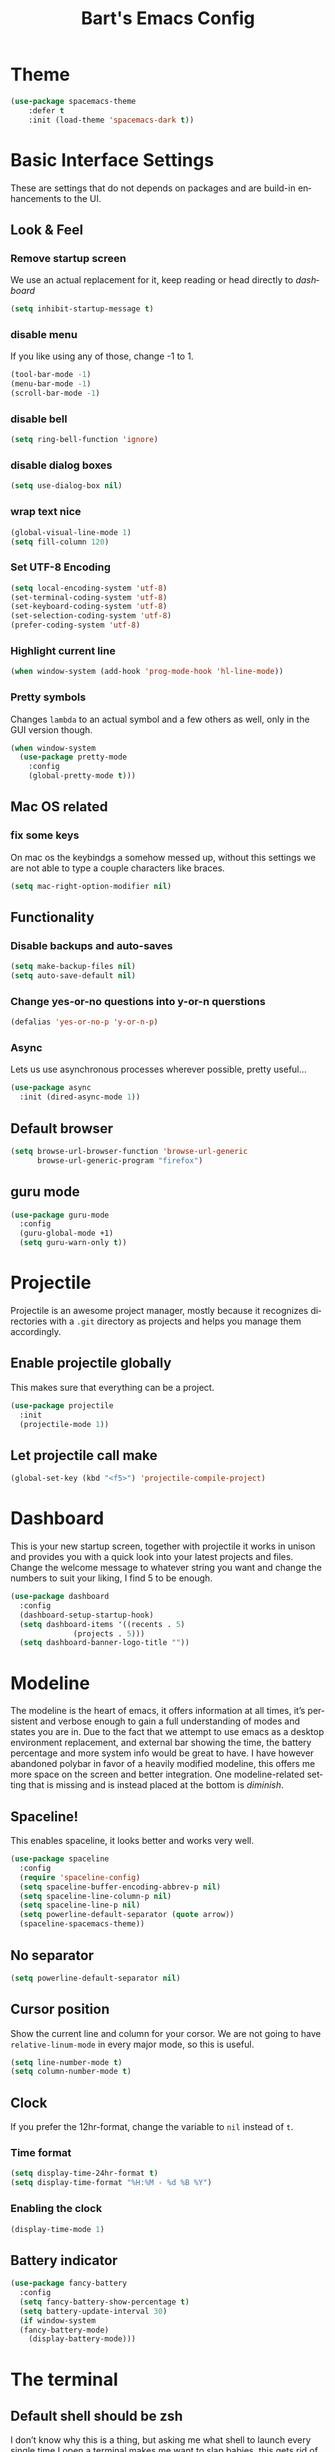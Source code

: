 #+STARTUP: overview
#+TITLE: Bart's Emacs Config
#+CREATOR: Bart
#+LANGUAGE: en
#+OPTIONS: num:nil
#+ATTR_HTML: :style margin-left: auto; margin-right: auto;
* Theme
#+begin_src emacs-lisp
(use-package spacemacs-theme
    :defer t
    :init (load-theme 'spacemacs-dark t))
#+end_src
* Basic Interface Settings
These are settings that do not depends on packages and are build-in
enhancements to the UI.
** Look & Feel
*** Remove startup screen
We use an actual replacement for it, keep reading or head directly to [[Dashboard][dashboard]]
#+BEGIN_SRC emacs-lisp
(setq inhibit-startup-message t)
#+END_SRC
*** disable menu 
If you like using any of those, change -1 to 1.
#+BEGIN_SRC emacs-lisp
(tool-bar-mode -1)
(menu-bar-mode -1)
(scroll-bar-mode -1)
#+END_SRC
*** disable bell
#+BEGIN_SRC emacs-lisp
(setq ring-bell-function 'ignore)
#+END_SRC
*** disable dialog boxes
#+BEGIN_SRC emacs-lisp
  (setq use-dialog-box nil)
#+END_SRC
*** wrap text nice
#+BEGIN_SRC emacs-lisp
  (global-visual-line-mode 1)
  (setq fill-column 120)
#+END_SRC
*** Set UTF-8 Encoding
#+BEGIN_SRC emacs-lisp
(setq local-encoding-system 'utf-8)
(set-terminal-coding-system 'utf-8)
(set-keyboard-coding-system 'utf-8)
(set-selection-coding-system 'utf-8)
(prefer-coding-system 'utf-8)
#+END_SRC
*** Highlight current line
#+BEGIN_SRC emacs-lisp
(when window-system (add-hook 'prog-mode-hook 'hl-line-mode))
#+END_SRC
*** Pretty symbols

Changes =lambda= to an actual symbol and a few others as well, only in the GUI version though.
#+BEGIN_SRC emacs-lisp
  (when window-system
    (use-package pretty-mode
      :config
      (global-pretty-mode t)))

#+END_SRC

** Mac OS related
*** fix some keys
On mac os the keybindgs a somehow messed up, without this settings we are not able to type a couple characters like braces. 
#+BEGIN_SRC emacs-lisp
(setq mac-right-option-modifier nil)
#+END_SRC
** Functionality
*** Disable backups and auto-saves
#+BEGIN_SRC emacs-lisp
(setq make-backup-files nil)
(setq auto-save-default nil)
#+END_SRC
*** Change yes-or-no questions into y-or-n querstions
#+BEGIN_SRC emacs-lisp
(defalias 'yes-or-no-p 'y-or-n-p)
#+END_SRC
*** Async
Lets us use asynchronous processes wherever possible, pretty useful...
#+BEGIN_SRC emacs-lisp
  (use-package async
    :init (dired-async-mode 1))
#+END_SRC
** Default browser
#+BEGIN_SRC emacs-lisp
(setq browse-url-browser-function 'browse-url-generic
      browse-url-generic-program "firefox")
#+END_SRC
** guru mode
#+BEGIN_SRC emacs-lisp
  (use-package guru-mode
    :config
    (guru-global-mode +1)
    (setq guru-warn-only t))
#+END_SRC
* Projectile
Projectile is an awesome project manager, mostly because it recognizes
directories with a =.git= directory as projects and helps you manage them accordingly.
** Enable projectile globally
This makes sure that everything can be a project.
#+BEGIN_SRC emacs-lisp
  (use-package projectile
    :init
    (projectile-mode 1))
#+END_SRC
** Let projectile call make
#+BEGIN_SRC emacs-lisp
  (global-set-key (kbd "<f5>") 'projectile-compile-project)

#+END_SRC
* Dashboard
This is your new startup screen, together with projectile it works in unison and provides
you with a quick look into your latest projects and files. Change the welcome message to 
whatever string you want and change the numbers to suit your liking, I find 5 to be enough.
#+BEGIN_SRC emacs-lisp
  (use-package dashboard
    :config
    (dashboard-setup-startup-hook)
    (setq dashboard-items '((recents . 5)
			    (projects . 5)))
    (setq dashboard-banner-logo-title ""))
#+END_SRC
* Modeline
The modeline is the heart of emacs, it offers information at all times, it’s persistent and verbose enough to gain a full understanding of modes and states you are in.
Due to the fact that we attempt to use emacs as a desktop environment replacement, and external bar showing the time, the battery percentage and more system info would be great to have. I have however abandoned polybar in favor of a heavily modified modeline, this offers me more space on the screen and better integration.
One modeline-related setting that is missing and is instead placed at the bottom is [[diminish]].
** Spaceline!
This enables spaceline, it looks better and works very well.
#+BEGIN_SRC emacs-lisp
  (use-package spaceline
    :config
    (require 'spaceline-config)
    (setq spaceline-buffer-encoding-abbrev-p nil)
    (setq spaceline-line-column-p nil)
    (setq spaceline-line-p nil)
    (setq powerline-default-separator (quote arrow))
    (spaceline-spacemacs-theme))
#+END_SRC
** No separator
#+BEGIN_SRC emacs-lisp
  (setq powerline-default-separator nil)
#+END_SRC
** Cursor position
Show the current line and column for your corsor. We are not going to have =relative-linum-mode= in every major mode, so this is useful.
#+BEGIN_SRC emacs-lisp
  (setq line-number-mode t)
  (setq column-number-mode t)
#+END_SRC
** Clock
If you prefer the 12hr-format, change the variable to =nil= instead of =t=.
*** Time format
#+BEGIN_SRC emacs-lisp
  (setq display-time-24hr-format t)
  (setq display-time-format "%H:%M - %d %B %Y")
#+END_SRC
*** Enabling the clock
#+BEGIN_SRC emacs-lisp
(display-time-mode 1)
#+END_SRC
** Battery indicator
#+BEGIN_SRC emacs-lisp
  (use-package fancy-battery
    :config
    (setq fancy-battery-show-percentage t)
    (setq battery-update-interval 30)
    (if window-system
	(fancy-battery-mode)
      (display-battery-mode)))

#+END_SRC
* The terminal
** Default shell should be zsh
I don’t know why this is a thing, but asking me what shell to launch every single time I open a terminal makes me want to slap babies, this gets rid of it. This goes without saying but you can replace bash with your shell of choice.
#+BEGIN_SRC emacs-lisp
  (defvar my-term-shell "/usr/local/bin/zsh")
  (defadvice ansi-term (before force-bash)
    (interactive (list my-term-shell)))
  (ad-activate 'ansi-term)
#+END_SRC
** Easy to remember keybinding
Super + Enter to launch a new terminal.
#+BEGIN_SRC emacs-lisp
(global-set-key (kbd "<s-return>") 'ansi-term)

#+END_SRC
* Moving around emacs
One of the most important things about a text editor is how efficient you manage
to be when using it, how much time do basic tasks take you and so on and so forth.
One of those tasks is moving around files and buffers, whatever you may use emacs for
you /will/ be jumping around buffers like it's serious business, the following
set of enhancements aims to make it easier.

As a great emacs user once said:

#+BEGIN_QUOTE
Do me the favor, do me the biggest favor, matter of fact do yourself the biggest favor and integrate those into your workflow.
#+END_QUOTE

** a prerequisite for others packages
#+BEGIN_SRC emacs-lisp
;;  (use-package ivy)
#+END_SRC
** scrolling and why does the screen move
I don't know to be honest, but this little bit of code makes scrolling with emacs a lot nicer.
#+BEGIN_SRC emacs-lisp
  (setq scroll-conservatively 100)
#+END_SRC
** which-key and why I love emacs
In order to use emacs, you don't need to know how to use emacs.
It's self documenting, and coupled with this insanely useful package, it's even easier.
In short, after you start the input of a command and stop, pondering what key must follow,
it will automatically open a non-intrusive buffer at the bottom of the screen offering
you suggestions for completing the command, that's it, nothing else.

It's beautiful
#+BEGIN_SRC emacs-lisp
  (use-package which-key
    :diminish which-key-mode
    :config
      (which-key-mode))
#+END_SRC

** windows,panes and why I hate other-window
Some of us have large displays, others have tiny netbook screens, but regardless of your hardware
you probably use more than 2 panes/windows at times, cycling through all of them with
=C-c o= is annoying to say the least, it's a lot of keystrokes and takes time, time you could spend doing something more productive.

*** switch-window
This magnificent package takes care of this issue.
It's unnoticeable if you have <3 panes open, but with 3 or more, upon pressing =C-x o=
you will notice how your buffers turn a solid color and each buffer is asigned a letter
(the list below shows the letters, you can modify them to suit your liking), upon pressing
a letter asigned to a window, your will be taken to said window, easy to remember, quick to use
and most importantly, it annihilates a big issue I had with emacs. An alternative is =ace-window=,
however by default it also changes the behaviour of =C-x o= even if only 2 windows are open,
this is bad, it also works less well with =exwm= for some reason.
#+BEGIN_SRC emacs-lisp
(use-package switch-window
  :config
    (setq switch-window-input-style 'minibuffer)
    (setq switch-window-increase 4)
    (setq switch-window-threshold 2)
    (setq switch-window-shortcut-style 'qwerty)
    (setq switch-window-qwerty-shortcuts
        '("a" "s" "d" "f" "j" "k" "l" "i" "o"))
  :bind
    ([remap other-window] . switch-window))
#+END_SRC
*** Following window splits
After you split a window, your focus remains in the previous one.
This annoyed me so much I wrote these two, they take care of it.
#+BEGIN_SRC emacs-lisp
  (defun split-and-follow-horizontally ()
    (interactive)
    (split-window-below)
    (balance-windows)
    (other-window 1))
  (global-set-key (kbd "C-x 2") 'split-and-follow-horizontally)

  (defun split-and-follow-vertically ()
    (interactive)
    (split-window-right)
    (balance-windows)
    (other-window 1))
  (global-set-key (kbd "C-x 3") 'split-and-follow-vertically)
#+END_SRC
** buffers and why I hate list-buffers
Another big thing is, buffers. If you use emacs, you use buffers, everyone loves them.
Having many buffers is useful, but can be tedious to work with, let us see how we can improve it.

*** Always murder current buffer
Doing =C-x k= should kill the current buffer at all times, we have =ibuffer= for more sophisticated thing.
#+BEGIN_SRC emacs-lisp
  (defun kill-current-buffer ()
    "Kills the current buffer."
    (interactive)
    (kill-buffer (current-buffer)))
  (global-set-key (kbd "C-x k") 'kill-current-buffer)
#+END_SRC

*** Kill buffers without asking for confirmation
Unless you have the muscle memory, I recommend omitting this bit, as you may lose progress for no reason when working.
#+BEGIN_SRC emacs-lisp
(setq kill-buffer-query-functions (delq 'process-kill-buffer-query-function kill-buffer-query-functions))
#+END_SRC

*** Turn switch-to-buffer into ibuffer
I don't understand how ibuffer isn't the default option by now.
It's vastly superior in terms of ergonomics and functionality, you can delete buffers, rename buffer, move buffers, organize buffers etc.
#+BEGIN_SRC emacs-lisp
(global-set-key (kbd "C-x b") 'ibuffer)
#+END_SRC
**** expert-mode
If you feel like you know how ibuffer works and need not to be asked for confirmation after every serious command, enable this as follows.
#+BEGIN_SRC emacs-lisp
(setq ibuffer-expert nil)
#+END_SRC
*** close-all-buffers
It's one of those things where I genuinely have to wonder why there is no built in functionality for it.
Once in a blue moon I need to kill all buffers, and having ~150 of them open would mean I'd need to spend a few too many
seconds doing this than I'd like, here's a solution.

This can be invoked using =C-M-s-k=. This keybinding makes sure you don't hit it unless you really want to.
#+BEGIN_SRC emacs-lisp
  (defun close-all-buffers ()
    "Kill all buffers without regard for their origin."
    (interactive)
    (mapc 'kill-buffer (buffer-list)))
  (global-set-key (kbd "C-M-s-k") 'close-all-buffers)
#+END_SRC
** line numbers and programming
Every now and then all of us feel the urge to be productive and write some code. In the event that this happens, the following bit of configuration makes sure that we have access to relative line numbering in programming-related modes. I highly recommend not enabling linum-relative-mode globally, as it messed up something like ansi-term for instance.
#+BEGIN_SRC emacs-lisp
  (use-package linum-relative
    :diminish linum-relative-mode
    :config
    (setq linum-relative-current-symbol "")
    (add-hook 'prog-mode-hook 'linum-relative-mode))
#+END_SRC
** helm
#+BEGIN_SRC emacs-lisp
  (use-package helm
    :diminish helm-mode
    :bind
    ("C-x C-f" . 'helm-find-files)
    ("C-x C-b" . 'helm-buffers-list)
    ("M-x" . 'helm-M-x)
    ("M-y" . 'helm-show-kill-ring)
    ("C-x b" . helm-mini)
    :config
    (defun daedreth/helm-hide-minibuffer ()
      (when (with-helm-buffer helm-echo-input-in-header-line)
        (let ((ov (make-overlay (point-min) (point-max) nil nil t)))
          (overlay-put ov 'window (selected-window))
          (overlay-put ov 'face
                       (let ((bg-color (face-background 'default nil)))
                         `(:background ,bg-color :foreground ,bg-color)))
          (setq-local cursor-type nil))))
    (add-hook 'helm-minibuffer-set-up-hook 'daedreth/helm-hide-minibuffer)
    (setq helm-autoresize-max-height 0
          helm-autoresize-min-height 40
          helm-M-x-fuzzy-match t
          helm-buffers-fuzzy-matching t
          helm-recentf-fuzzy-match t
          helm-semantic-fuzzy-match t
          helm-imenu-fuzzy-match t
          helm-split-window-in-side-p nil
          helm-move-to-line-cycle-in-source nil
          helm-ff-search-library-in-sexp t
          helm-scroll-amount 8 
          helm-echo-input-in-header-line t)
    :init
    (helm-mode 1))

  (require 'helm-config)    
  (helm-autoresize-mode 1)
  (define-key helm-find-files-map (kbd "C-b") 'helm-find-files-up-one-level)
  (define-key helm-find-files-map (kbd "C-f") 'helm-execute-persistent-action)
#+END_SRC
*** additional packages for helm
**** access projectile from helm 
#+BEGIN_SRC emacs-lisp
  (use-package helm-projectile
    :bind (("M-t" . helm-projectile-find-file)
           ("M-p" . helm-projectile-switch-project))
    :config
    (helm-projectile-on))

#+END_SRC
**** wgrep
Helm documentation advices usage of wgrep, so we do...
#+BEGIN_SRC emacs-lisp
  (use-package wgrep
:defer t)
#+END_SRC
**** helm-ls-git
#+BEGIN_SRC emacs-lisp
  (use-package helm-ls-git
    :config
    (global-set-key (kbd "C-x C-d") 'helm-browse-project))
#+END_SRC
**** helm descbinds
#+BEGIN_SRC emacs-lisp
  (use-package helm-descbinds
    :config
    (helm-descbinds-mode))
#+END_SRC
**** helm-swoop and why is the default search so lame
I like me some searching, the default search is very meh. In emacs, you mostly use search to get around your buffer, much like with avy, but sometimes it doesn't hurt to search for entire words or mode, this package  makes sure this is more efficient.
#+BEGIN_SRC emacs-lisp
  (use-package helm-swoop
    :bind (("C-s" . 'helm-swoop)
	   ("C-r" . 'helm-swoop))
    )
#+END_SRC
**** helm-ag for search inside of a project with ag/rg/grep
#+BEGIN_SRC emacs-lisp
  (use-package helm-ag)

#+END_SRC
** avy
Many times have I pondered how I can move around buffers even quicker.
I'm glad to say, that avy is precisely what I needed, and it's precisely what you need as well.
In short, as you invoke one of avy's functions, you will be prompted for a character
that you'd like to jump to in the /visible portion of the current buffer/.
Afterwards you will notice how all instances of said character have additional letter on top of them.
Pressing those letters, that are next to your desired character will move your cursor over there.
Admittedly, this sounds overly complicated and complex, but in reality takes a split second
and improves your life tremendously.

I like =M-s= for it, same as =C-s= is for moving by searching string, now =M-s= is moving by searching characters.
#+BEGIN_SRC emacs-lisp
  (use-package avy
    :bind
      ("M-s" . avy-goto-char))
#+END_SRC
* Text manipulation
Here I shall collect self-made functions that make editing text easier.

** Mark-Multiple
I can barely contain my joy. This extension allows you to quickly mark the next occurence of a region and edit them all at once. Wow!
#+BEGIN_SRC emacs-lisp
  (use-package mark-multiple
    :bind ("C-c q" . 'mark-next-like-this))
#+END_SRC

** Improved kill-word
Why on earth does a function called =kill-word= not .. kill a word.
It instead deletes characters from your cursors position to the end of the word,
let's make a quick fix and bind it properly.
#+BEGIN_SRC emacs-lisp
  (defun bk/kill-inner-word ()
    "Kills the entire word your cursor is in. Equivalent to 'ciw' in vim."
    (interactive)
    (forward-char 1)
    (backward-word)
    (kill-word 1))
  (global-set-key (kbd "C-c w k") 'bk/kill-inner-word)
#+END_SRC

** Improved copy-word
And again, the same as above but we make sure to not delete the source word.
#+BEGIN_SRC emacs-lisp
  (defun bk/copy-whole-word ()
    (interactive)
    (save-excursion
      (forward-char 1)
      (backward-word)
      (kill-word 1)
      (yank)))
  (global-set-key (kbd "C-c w c") 'bk/copy-whole-word)
#+END_SRC

** Copy a line
Regardless of where your cursor is, this quickly copies a line.
#+BEGIN_SRC emacs-lisp
  (defun bk/copy-whole-line ()
    "Copies a line without regard for cursor position."
    (interactive)
    (save-excursion
      (kill-new
       (buffer-substring
        (point-at-bol)
        (point-at-eol)))))
  (global-set-key (kbd "C-c l c") 'bk/copy-whole-line)
#+END_SRC

** Kill a line
And this quickly deletes a line.
#+BEGIN_SRC emacs-lisp
  (global-set-key (kbd "C-c l k") 'kill-whole-line)
#+END_SRC
* Minor conveniences
Emacs is at it’s best when it just does things for you, shows you the way, guides you so to speak. This can be best achieved using a number of small extensions. While on their own they might not be particularly impressive. Together they create a nice environment for you to work in.
** Visiting the configuration
Quickly edit =~/.emacs.d/config.org=
#+BEGIN_SRC emacs-lisp
  (defun config-visit ()
    (interactive)
    (find-file "~/.emacs.d/config.org"))
  (global-set-key (kbd "C-c e") 'config-visit)

#+END_SRC
** Reloading the configuration
Simply pressing =Control-c r= will reload this file, very handy. You can also manually invoke config-reload.
#+BEGIN_SRC emacs-lisp
  (defun config-reload ()
    "Reloads ~/.emacs.d/config.org at runtime"
    (interactive)
    (org-babel-load-file (expand-file-name "~/.emacs.d/config.org")))
  (global-set-key (kbd "C-c r") 'config-reload)

#+END_SRC
** Subwords
Emacs treats camelCase strings as a single word by default, this changes said behaviour.
#+BEGIN_SRC emacs-lisp
  (global-subword-mode 1)

#+END_SRC
** Electirc
If you write any code, you may enjoy this. Typing the first character in a set of 2, completes the second one after your cursor. Opening a bracket? It’s closed for you already. Quoting something? It’s closed for you already.
You can easily add and remove pairs yourself, have a look.
#+BEGIN_SRC emacs-lisp
  (setq electric-pair-pairs '(
			      (?\{ . ?\})
			      (?\[ . ?\])
			      (?\( . ?\))
			      (?\" . ?\")
			      ))
#+END_SRC
And now to enable it
#+BEGIN_SRC emacs-lisp
  (electric-pair-mode t)

#+END_SRC
** Beacon
While changing buffers or workspaces, the first thing you do is look for your cursor. Unless you know its position, you can not move it efficiently. Every time you change buffers, the current position of your cursor will be briefly highlighted now.
#+BEGIN_SRC emacs-lisp
  (use-package beacon
    :diminish beacon-mode
    :config
    (beacon-mode 1))

#+END_SRC
** Rainbow
Mostly useful if you are into web development or game development. Every time emacs encounters a hexadecimal code that resembles a color, it will automatically highlight it in the appropriate color. This is a lot cooler than you may think.
#+BEGIN_SRC emacs-lisp
  (use-package rainbow-mode
    :diminish rainbow-mode
    :init
    (add-hook 'prog-mode-hook 'rainbow-mode))
#+END_SRC
** Show parens
#+BEGIN_SRC emacs-lisp
(show-paren-mode 1)

#+END_SRC
** Rainbow delimiters
Color parentheses and other delimiters depending on their depth, useful for any language using them, especially lisp.
#+BEGIN_SRC emacs-lisp
  (use-package rainbow-delimiters
      :diminish rainbow-delimiters-mode
      :init
      (add-hook 'prog-mode-hook #'rainbow-delimiters-mode))

#+END_SRC
** Expand region
A pretty simple package, takes your cursor and semantically expands the region, so words, sentences, maybe the contents of some parentheses, it's awesome.
#+BEGIN_SRC emacs-lisp
(use-package expand-region
    :bind ("C-q" . er/expand-region))

#+END_SRC
** Hungry deletion

On the list of things I like doing, deleting big whitespaces is pretty close to the bottom. Backspace or Delete will get rid of all whitespace until the next non-whitespace character is encountered. You may not like it, thus disable it if you must, but it’s pretty decent.
#+BEGIN_SRC emacs-lisp
  (use-package hungry-delete
    :diminish hungry-delete-mode
    :config
    (global-hungry-delete-mode))

#+END_SRC
** Zapping to char

A nifty little package that kills all text between your cursor and a selected character. A lot more useful than you might think. If you wish to include the selected character in the killed region, change zzz-up-to-char into zzz-to-char.

#+BEGIN_SRC emacs-lisp
(use-package zzz-to-char
  :bind ("M-z" . zzz-up-to-char))

#+END_SRC
** Try
If you wan't try a emacs package without installing it this is the package you need
#+BEGIN_EXPORT emacs-lisp
  (use-package try
    :ensure t)
#+END_EXPORT
* Kill ring
There is a lot of customization to the kill ring, and while I have not used it much before,
I decided that it was time to change that.
** Maximum entries on the ring
#+BEGIN_SRC emacs-lisp
  (setq kill-ring-max 100)

#+END_SRC
* Git integration
Countless are the times where I opened ansi-term to use =git= on something.
These times are also something that I'd prefer stay in the past, since =magit= is
great. It's easy and intuitive to use, shows its options at a keypress and much more.
** magit
#+BEGIN_SRC emacs-lisp
  (use-package magit)
#+END_SRC

** ediff
Diffing with magit and ediff is wonderfull, but the seprate command frame sucks, so we change it
#+BEGIN_SRC emacs-lisp
  (setq ediff-window-setup-function 'ediff-setup-windows-plain)

#+END_SRC
* Programming
** yasnippet
#+BEGIN_SRC emacs-lisp
  (use-package yasnippet
    :config
    (use-package yasnippet-snippets
      :config
      (yas-reload-all))
    )

#+END_SRC
** flycheck
#+BEGIN_SRC emacs-lisp
(use-package flycheck)

#+END_SRC
** company mode
I set the delay for company mode to kick in to half a second, I also make sure 
that it starts doing its magic after typing in only 2 characters.

I prefer =C-n= and =C-p= to move around the items, so I rempa those accordingly.
#+BEGIN_SRC emacs-lisp
  (use-package company
      :config
      (setq company-idle-delay 0)
      (setq company-minimum-prefix-length 2))

    (with-eval-after-load 'company
      (define-key company-active-map (kbd "M-n") nil)
      (define-key company-active-map (kbd "M-p") nil)
      (define-key company-active-map (kbd "C-n") #'company-select-next)
      (define-key company-active-map (kbd "C-p") #'company-select-previous))
      ;;(define-key company-active-map (kbd "SPC") #'company-abort))
#+END_SRC

** lsp
#+BEGIN_SRC emacs-lisp
  (use-package lsp-mode
    :ensure t
    :commands lsp
    :config
    (setq lsp-print-io t
          lsp-prefer-flymake nil
          lsp-auto-configure t))

#+END_SRC
*** completion backend wireing
#+BEGIN_SRC emacs-lisp
  (use-package company-lsp
    :ensure t
    :after (company lsp-mode)
    :commands company-lsp
    :init
    (add-to-list 'company-backends 'company-lsp))

#+END_SRC

#+BEGIN_SRC emacs-lisp
  (use-package lsp-ui
    :ensure t
    :after lsp-mode
    :commands lsp-ui-mode
    :config
    (setq lsp-ui-flycheck-enable t))
#+END_SRC
** specific languages
Be it for code or prose, completion is a must.
Each category also has additional settings.

*** python
**** yasnippet
#+BEGIN_SRC emacs-lisp
 (add-hook 'python-mode-hook 'yas-minor-mode)

#+END_SRC

**** flycheck
#+BEGIN_SRC emacs-lisp
 (add-hook 'python-mode-hook 'flycheck-mode)

#+END_SRC

**** company
#+BEGIN_SRC emacs-lisp
   (with-eval-after-load 'company
	(add-hook 'python-mode-hook 'company-mode))

    (use-package company-jedi
      :config
	(require 'company)
	(add-to-list 'company-backends 'company-jedi))

    (defun python-mode-company-init ()
      (setq-local company-backends '((company-jedi
				      company-etags
				      company-dabbrev-code))))

    (use-package company-jedi
      :config
	(require 'company)
	(add-hook 'python-mode-hook 'python-mode-company-init))

#+END_SRC

*** emacs-lisp
**** eldoc
#+BEGIN_SRC emacs-lisp
  (add-hook 'emacs-lisp-mode-hook 'eldoc-mode)
#+END_SRC

**** yasnippet
#+BEGIN_SRC emacs-lisp
  (add-hook 'emacs-lisp-mode-hook 'yas-minor-mode)
#+END_SRC

**** company
#+BEGIN_SRC emacs-lisp
  (add-hook 'emacs-lisp-mode-hook 'company-mode)

  (use-package slime
    :config
    (setq inferior-lisp-program "/usr/bin/sbcl")
    (setq slime-contribs '(slime-fancy)))

  (use-package slime-company
    :init
      (require 'company)
      (slime-setup '(slime-fancy slime-company)))
#+END_SRC

*** bash
**** yasnippet
#+BEGIN_SRC emacs-lisp
  (add-hook 'shell-mode-hook 'yas-minor-mode)
#+END_SRC

**** flycheck
#+BEGIN_SRC emacs-lisp
  (add-hook 'shell-mode-hook 'flycheck-mode)

#+END_SRC

**** company
#+BEGIN_SRC emacs-lisp
  (add-hook 'shell-mode-hook 'company-mode)

  (defun shell-mode-company-init ()
    (setq-local company-backends '((company-shell
                                    company-shell-env
                                    company-etags
                                    company-dabbrev-code))))

  (use-package company-shell
    :config
      (require 'company)
      (add-hook 'shell-mode-hook 'shell-mode-company-init))
#+END_SRC

*** javascript
**** yasnippet
#+BEGIN_SRC emacs-lisp
  (add-hook 'js-mode-hook 'yas-minor-mode)

#+END_SRC
**** flycheck
#+BEGIN_SRC emacs-lisp
  (add-hook 'js-mode-hook 'flycheck-mode)
  (setq-default flycheck-disabled-checkers
                (append flycheck-disabled-checkers
                        '(javascript-jshint json-jsonlint)))
  (setq-default flycheck-temp-prefix ".flycheck")

  ;; use local eslint from node_modules before global
  ;; http://emacs.stackexchange.com/questions/21205/flycheck-with-file-relative-eslint-executable
  (defun bk/use-eslint-from-node-modules ()
    (let* ((root (locate-dominating-file
                  (or (buffer-file-name) default-directory)
                  "node_modules"))
           (eslint (and root
                        (expand-file-name "node_modules/.bin/eslint"
                                          root))))
      (when (and eslint (file-executable-p eslint))
        (setq-local flycheck-javascript-eslint-executable eslint))))
  (add-hook 'flycheck-mode-hook #'bk/use-eslint-from-node-modules)

#+END_SRC
**** add node modules path
#+BEGIN_SRC emacs-lisp
  ;; (use-package add-node-modules-path
  ;;   :hook (
  ;;          (typescript-mode . #'add-node-modules-path)
  ;;          (js-mode . #'add-node-modules-path)
  ;;          (js2-mode . #'add-node-modules-path)
  ;;          (rjsx-mode . #'add-node-modules-path)))
#+END_SRC
**** js2-mode
#+BEGIN_SRC emacs-lisp
  (use-package js2-mode
    :mode "\\.js$"
    :config
    (progn
      (add-to-list 'interpreter-mode-alist '("node" . js2-mode))

      (setq js2-basic-offset 2
            js2-bounce-indent-p t
            js2-strict-missing-semi-warning nil
            js2-concat-multiline-strings nil
            js2-include-node-externs t
            js2-skip-preprocessor-directives t
            js2-strict-inconsistent-return-warning nil)
      (setq-default js2-strict-trailing-comma-warning nil)))
#+END_SRC
**** js2-refactor
#+begin_src emacs-lisp
  (use-package js2-refactor
    :defer 1
    :config
    (add-hook 'js2-mode-hook #'js2-refactor-mode)
    (js2r-add-keybindings-with-prefix "C-c m"))
#+end_src
**** prettier-js
#+BEGIN_SRC emacs-lisp
  (use-package prettier-js
    :defer 1
    :config
    (add-hook 'js2-mode-hook 'prettier-js-mode)
    (add-hook 'rjsx-mode-hook 'prettier-js-mode))

    ;; use local prettier-eslint from node_modules before global
    ;; http://emacs.stackexchange.com/questions/21205/flycheck-with-file-relative-eslint-executable
    (defun bk/use-prettier-eslint-from-node-modules ()
      (let* ((root (locate-dominating-file
                    (or (buffer-file-name) default-directory)
                    "node_modules"))
             (prettier-eslint (and root
                          (expand-file-name "node_modules/.bin/prettier-eslint"
                                            root))))
        (when (and prettier-eslint (file-executable-p prettier-eslint))
          (setq-local prettier-js-command prettier-eslint
                      prettier-js-args "--ignore \"**/*.spec.js*.snap\""))))
    (add-hook 'prettier-js-mode-hook #'bk/use-eslint-from-node-modules)
#+END_SRC
**** json-mode
#+BEGIN_SRC emacs-lisp
  (use-package json-mode
    :defer 1)

#+END_SRC
**** jsx
#+BEGIN_SRC emacs-lisp
  (use-package rjsx-mode
    :defer 1
    :mode "\\.jsx$")
#+END_SRC
**** tide
#+BEGIN_SRC emacs-lisp
    (use-package tide
      :after (js2-mode typescript-mode company flycheck)
      :hook ((typescript-mode . tide-setup)
             (js-mode . tide-setup)
             (js2-mode . tide-setup)
             (rjsx-mode . tide-setup)
             (typescript-mode . tide-hl-identifier-mode))
      :config
      ;; configure javascript-tide checker to run after your default javascript checker
      (flycheck-add-next-checker 'javascript-eslint 'javascript-tide 'append))
#+END_SRC

*** rust
**** rust-mode
#+BEGIN_SRC emacs-lisp
  (use-package rust-mode
    :ensure t
    :config
    (setq rust-format-on-save t))

#+END_SRC
**** lsp-rust
#+BEGIN_SRC emacs-lisp
  (use-package lsp-rust
    :ensure t
    :after (lsp-mode)
    :hook rust-mode
    :init
    ;;(setq lsp-rust-rls-command '("rustup" "run" "nightly" "rls"))
    (setq lsp-rust-rls-command '("rustup" "run" "stable" "rls"))
    )
#+END_SRC
**** flycheck

#+BEGIN_SRC emacs-lisp
  (use-package flycheck-rust
    :ensure t
    :config
    (add-hook 'flycheck-mode-hook #'flycheck-rust-setup))
  (add-hook 'rust-mode-hook 'flycheck-mode)
#+END_SRC

Show the flycheck information inline
#+BEGIN_SRC emacs-lisp
  (use-package flycheck-inline
    :ensure t
    :config
    (add-hook 'flycheck-mode-hook #'flycheck-inline-mode))
#+END_SRC
**** cargo
#+BEGIN_SRC emacs-lisp
  (use-package cargo
    :ensure t
    :after rust-mode
    :hook ((rust-mode . cargo-minor-mode)))

#+END_SRC

*** yaml
#+BEGIN_SRC emacs-lisp
  (use-package yaml-mode
    :mode ("\\ya?ml\\'")
    :config
    (add-hook 'yaml-mode-hook '(lambda ()
                                 (define-key yaml-mode-map "\C-m" 'newline-and-indent))))
#+END_SRC
*** nginx
#+BEGIN_SRC emacs-lisp
  (use-package nginx-mode)
#+END_SRC


** misc
*** restclient

#+BEGIN_SRC emacs-lisp
(use-package restclient)
#+END_SRC
*** docker
#+BEGIN_SRC emacs-lisp
(use-package dockerfile-mode)
#+END_SRC
*** gitlab-ci
I wan't to have completion and linting for gitlab-ci.yml files. 
#+BEGIN_SRC emacs-lisp
  (use-package gitlab-ci-mode
    :config
    (setq gitlab-ci-api-token "hfcWJoPurfzSw_iU1Vy"
          gitlab-ci-url "https://gitlab.wild-beavers.de"))

#+END_SRC
**** flycheck
#+BEGIN_SRC emacs-lisp
  (use-package gitlab-ci-mode-flycheck
    :after flycheck gitlab-ci-mode
    :init
    (gitlab-ci-mode-flycheck-enable))

#+END_SRC
* Remote editing
I have no need to directly edit files over SSH, but what I do need is a way to edit files as root.
Opening up nano in a terminal as root to play around with grubs default settings is a no-no, this solves that.

** Editing with sudo
Pretty self-explanatory, useful as hell if you use exwm.
#+BEGIN_SRC emacs-lisp
  (use-package sudo-edit
    :bind
      ("s-e" . sudo-edit))
#+END_SRC
* Org
One of the absolute greatest features of emacs is called "org-mode".
This very file has been written in org-mode, a lot of other configurations are written in org-mode, same goes for
academic papers, presentations, schedules, blogposts and guides.
Org-mode is one of the most complex things ever, lets make it a bit more usable with some basic configuration.


Those are all rather self-explanatory.
** Install current stable version
This is already managed in init.el
** Common settings

#+BEGIN_SRC emacs-lisp
  (setq org-ellipsis " ")
  (setq org-src-fontify-natively t)
  (setq org-src-tab-acts-natively t)
  (setq org-confirm-babel-evaluate nil)
  (setq org-export-with-smart-quotes t)
  (setq org-src-window-setup 'current-window)
  (add-hook 'org-mode-hook 'org-indent-mode)
#+END_SRC

** Syntax highlighting for documents exported to HTML
#+BEGIN_SRC emacs-lisp
  (use-package htmlize)
#+END_SRC

** Line wrapping
#+BEGIN_SRC emacs-lisp
  (add-hook 'org-mode-hook
	    '(lambda ()
	       (visual-line-mode 1)))
#+END_SRC

** Keybindings
#+BEGIN_SRC emacs-lisp
  (global-set-key (kbd "C-c '") 'org-edit-src-code)
#+END_SRC

** Org Bullets
Makes it all look a bit nicer, I hate looking at asterisks.
#+BEGIN_SRC emacs-lisp
  (use-package org-bullets
    :config
      (add-hook 'org-mode-hook (lambda () (org-bullets-mode))))
#+END_SRC

** Easy-to-add emacs-lisp template
Hitting tab after an "<el" in an org-mode file will create a template for elisp insertion.
#+BEGIN_SRC emacs-lisp
  (add-to-list 'org-structure-template-alist
               '("el" . "src emacs-lisp")
               '("sh" . "src sh"))
#+END_SRC

* Golden Ration
To get the most from my notebook screen it want to concentrate on the current window. 
#+BEGIN_SRC emacs-lisp
  (use-package golden-ratio
    :defer t
    :diminish golden-ratio-mode
    :config
    (golden-ratio-mode 1)
    :init
    (setq golden-ratio-auto-scale t)
)
#+END_SRC
* Diminishing modes
Your modeline is sacred, and if you have a lot of modes enabled, as you will if you use this config,
you might end up with a lot of clutter there, the package =diminish= disables modes on the mode line but keeps
them running, it just prevents them from showing up and taking up space.

*THIS WILL BE REMOVED SOON AS USE-PACKAGE HAS THE FUNCTIONALITY BUILT IN*

Edit this list as you see fit!
#+BEGIN_SRC emacs-lisp
  (use-package diminish
    :init
    (diminish 'visual-line-mode)
    (diminish 'subword-mode)
    (diminish 'page-break-lines-mode)
    (diminish 'auto-revert-mode))
#+END_SRC
